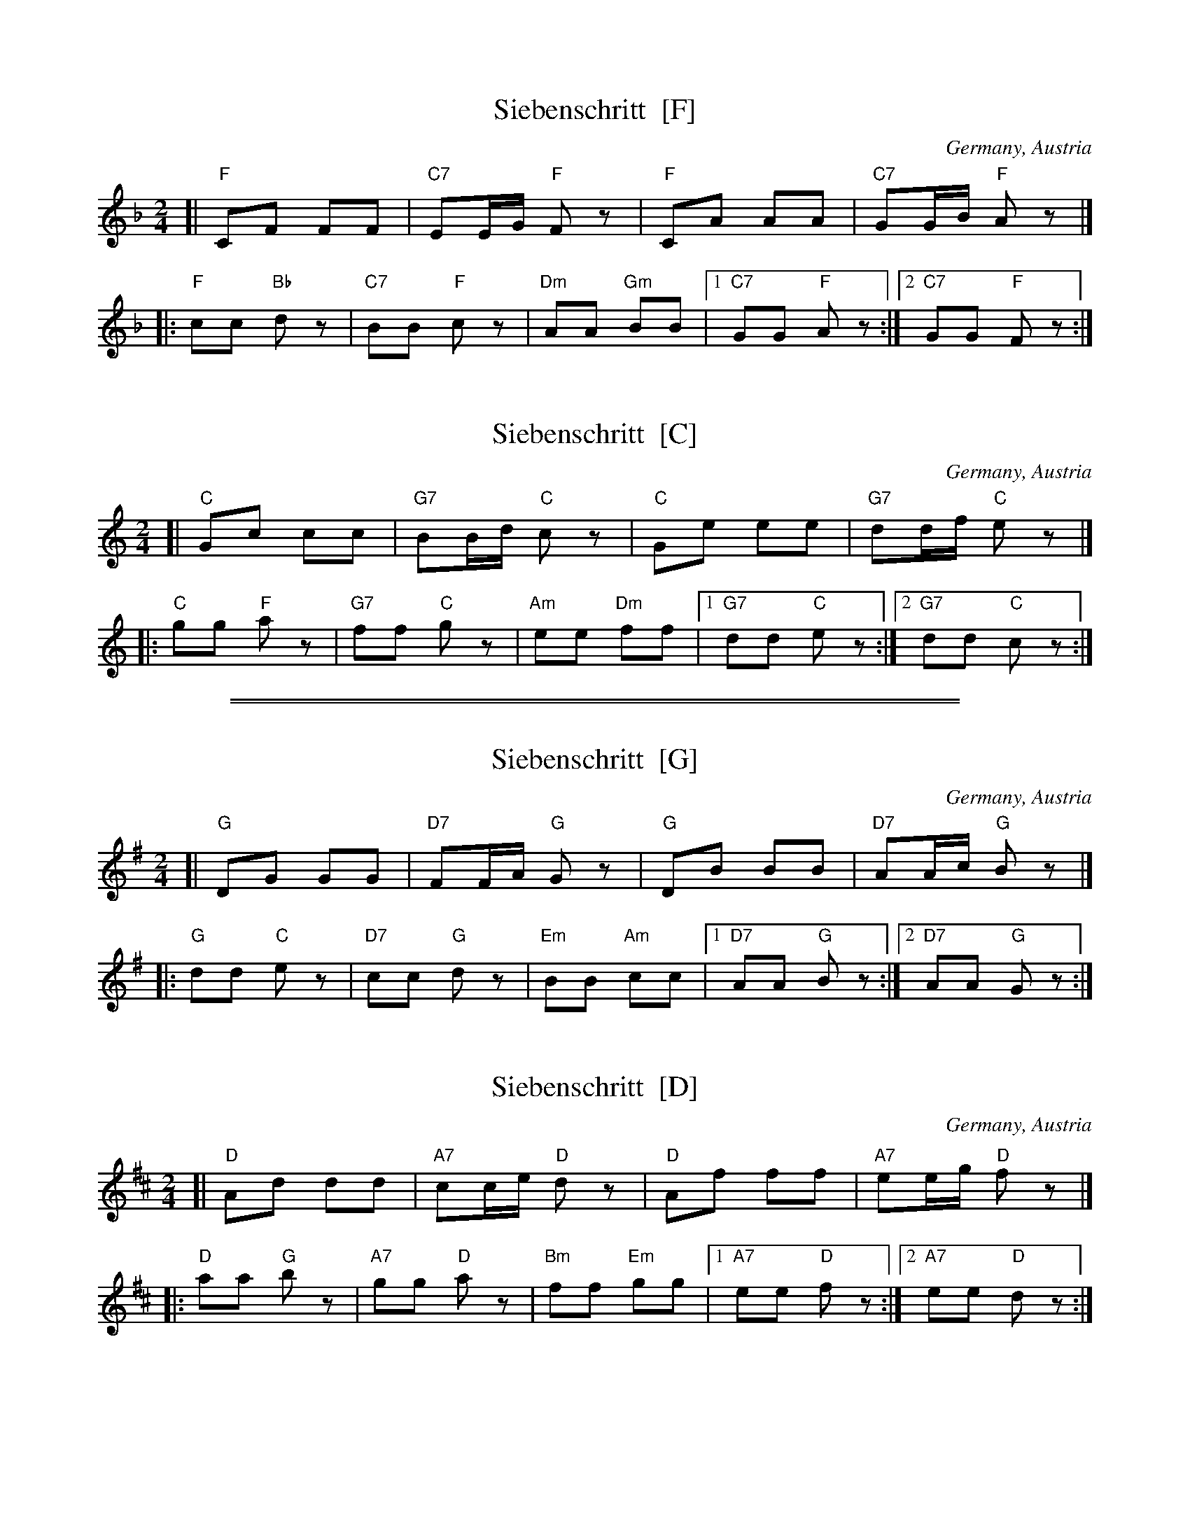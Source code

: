 
X: 1
T: Siebenschritt  [F]
O: Germany, Austria
R: polka
Z: 2009 John Chambers <jc:trillian.mit.edu>
M: 2/4
L: 1/16
K: F
[| "F"C2F2 F2F2 | "C7"E2EG "F"F2z2 \
|  "F"C2A2 A2A2 | "C7"G2GB "F"A2z2 |]
|: "F"c2c2 "Bb"d2z2 | "C7"B2B2 "F"c2z2 \
| "Dm"A2A2 "Gm"B2B2 |1 "C7"G2G2 "F"A2z2 :|2 "C7"G2G2 "F"F2z2 :|


X: 1
T: Siebenschritt  [C]
O: Germany, Austria
R: polka
Z: 2009 John Chambers <jc:trillian.mit.edu>
M: 2/4
L: 1/16
K: C
[| "C"G2c2 c2c2 | "G7"B2Bd "C"c2z2 \
|  "C"G2e2 e2e2 | "G7"d2df "C"e2z2 |]
|: "C"g2g2 "F"a2z2 | "G7"f2f2 "C"g2z2 \
| "Am"e2e2 "Dm"f2f2 |1 "G7"d2d2 "C"e2z2 :|2 "G7"d2d2 "C"c2z2 :|

%%sep 1 1 500
%%sep 1 1 500


X: 1
T: Siebenschritt  [G]
O: Germany, Austria
R: polka
Z: 2009 John Chambers <jc:trillian.mit.edu>
M: 2/4
L: 1/16
K: G
[| "G"D2G2 G2G2 | "D7"F2FA "G"G2z2 \
|  "G"D2B2 B2B2 | "D7"A2Ac "G"B2z2 |]
|: "G"d2d2 "C"e2z2 | "D7"c2c2 "G"d2z2 \
| "Em"B2B2 "Am"c2c2 |1 "D7"A2A2 "G"B2z2 :|2 "D7"A2A2 "G"G2z2 :|


X: 1
T: Siebenschritt  [D]
O: Germany, Austria
R: polka
Z: 2009 John Chambers <jc:trillian.mit.edu>
M: 2/4
L: 1/16
K: D
[| "D"A2d2 d2d2 | "A7"c2ce "D"d2z2 \
|  "D"A2f2 f2f2 | "A7"e2eg "D"f2z2 |]
|: "D"a2a2 "G"b2z2 | "A7"g2g2 "D"a2z2 \
| "Bm"f2f2 "Em"g2g2 |1 "A7"e2e2 "D"f2z2 :|2 "A7"e2e2 "D"d2z2 :|
